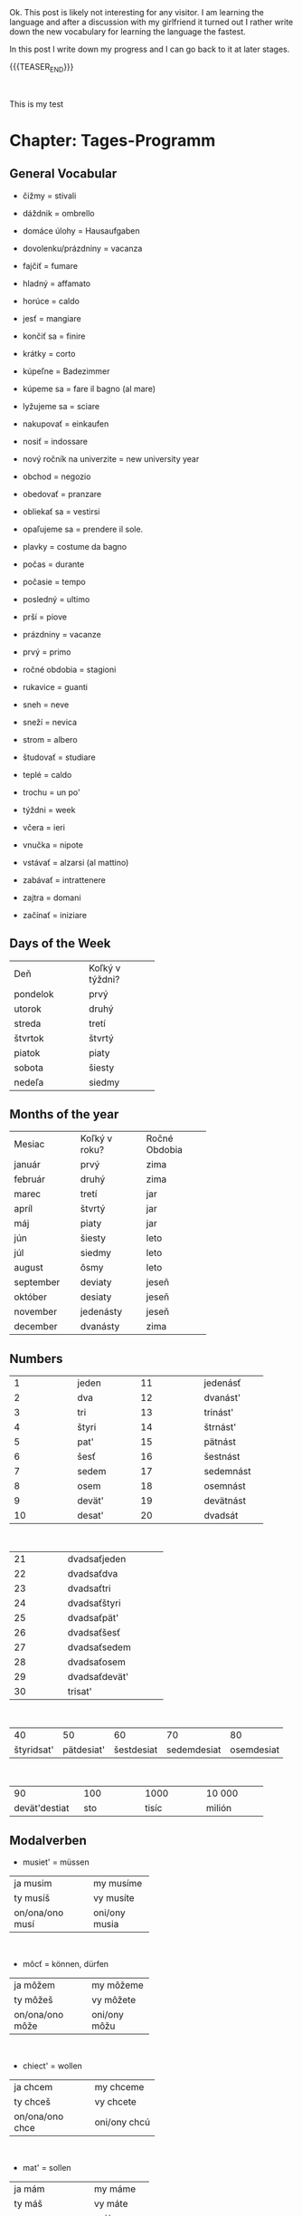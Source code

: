 #+BEGIN_COMMENT
.. title: Slovak Learning
.. slug: slovak-learning
.. date: 2020-05-16 09:45:34 UTC+02:00
.. tags: Slovak
.. category: 
.. link: 
.. description: 
.. type: text

#+END_COMMENT

#+BEGIN_EXPORT html
<br>
<br>
#+END_EXPORT

Ok. This post is likely not interesting for any visitor. I am learning
the language and after a discussion with my girlfriend it turned out I
rather write down the new vocabulary for learning the language the
fastest.

In this post I write down my progress and I can go back to it at later
stages.


{{{TEASER_END}}}

#+BEGIN_EXPORT html
<br>
#+END_EXPORT

This is my test

* Chapter: Tages-Programm

** General Vocabular

 - čižmy = stivali

 - dáždnik = ombrello

 - domáce úlohy = Hausaufgaben

 - dovolenku/prázdniny = vacanza

 - fajčiť = fumare

 - hladný = affamato

 - horúce = caldo 

 - jesť = mangiare

 - končiť sa  = finire

 - krátky = corto

 - kúpeľne = Badezimmer

 - kúpeme sa = fare il bagno (al mare)

 - lyžujeme sa = sciare

 - nakupovať = einkaufen

 - nosiť = indossare

 - nový ročník na univerzite = new university year

 - obchod = negozio

 - obedovať = pranzare

 - obliekať sa = vestirsi

 - opaľujeme sa = prendere il sole.

 - plavky = costume da bagno

 - počas = durante

 - počasie = tempo 

 - posledný = ultimo

 - prší = piove

 - prázdniny = vacanze

 - prvý = primo

 - ročné obdobia = stagioni

 - rukavice = guanti

 - sneh = neve

 - sneží = nevica

 - strom = albero

 - študovať = studiare

 - teplé = caldo 

 - trochu = un po'

 - týždni = week

 - včera = ieri

 - vnučka = nipote

 - vstávať = alzarsi (al mattino)

 - zabávať = intrattenere

 - zajtra = domani

 - začínať = iniziare

** Days of the Week

+----------------+-------------------+
|                |                   |
|      Deň       |  Koľký v týždni?  |
|                |                   |
+----------------+-------------------+
|    pondelok    |       prvý        |
+----------------+-------------------+
|     utorok     |       druhý       |
+----------------+-------------------+
|     streda     |       tretí       |
+----------------+-------------------+
|    štvrtok     |      štvrtý       |
+----------------+-------------------+
|     piatok     |       piaty       |
+----------------+-------------------+
|     sobota     |      šiesty       |
+----------------+-------------------+
|     nedeľa     |      siedmy       |
+----------------+-------------------+

** Months of the year


+-------------+-----------------+-----------------+
|             |                 |                 |
|   Mesiac    |  Koľký v roku?  |  Ročné Obdobia  |
|             |                 |                 |
+-------------+-----------------+-----------------+
|   január    |      prvý       |      zima       |
+-------------+-----------------+-----------------+
|   február   |      druhý      |      zima       |
+-------------+-----------------+-----------------+
|    marec    |      tretí      |       jar       |
+-------------+-----------------+-----------------+
|    apríl    |     štvrtý      |       jar       |
+-------------+-----------------+-----------------+
|     máj     |      piaty      |       jar       |
+-------------+-----------------+-----------------+
|     jún     |     šiesty      |      leto       |
+-------------+-----------------+-----------------+
|     júl     |     siedmy      |      leto       |
+-------------+-----------------+-----------------+
|   august    |      ôsmy       |      leto       |
+-------------+-----------------+-----------------+
|  september  |     deviaty     |      jeseň      |
+-------------+-----------------+-----------------+
|   október   |     desiaty     |      jeseň      |
+-------------+-----------------+-----------------+
|  november   |    jedenásty    |      jeseň      |
+-------------+-----------------+-----------------+
|  december   |    dvanásty     |      zima       |
+-------------+-----------------+-----------------+

** Numbers

+---------------+---------------+---------------+---------------+
|1              |jeden          |11             |jedenásť       |
+---------------+---------------+---------------+---------------+
|2              |dva            |12             |dvanást'       |
+---------------+---------------+---------------+---------------+
|3              |tri            |13             |trinást'       |
+---------------+---------------+---------------+---------------+
|4              | štyri         |14             |štrnást'       |
+---------------+---------------+---------------+---------------+
|5              |pat'           |15             |pätnást        |
+---------------+---------------+---------------+---------------+
|6              | šesť          |16             |šestnást       |
+---------------+---------------+---------------+---------------+
|7              |sedem          |17             |sedemnást      |
+---------------+---------------+---------------+---------------+
|8              |osem           |18             |osemnást       |
+---------------+---------------+---------------+---------------+
|9              |devät'         |19             |devätnást      |
+---------------+---------------+---------------+---------------+
|10             |desat'         |20             |dvadsát        |
+---------------+---------------+---------------+---------------+

#+BEGIN_EXPORT html
<br>
#+END_EXPORT

+---------------+----------------------+
|21             |dvadsaťjeden          |
+---------------+----------------------+
|22             |dvadsaťdva            |
+---------------+----------------------+
|23             |dvadsaťtri            |
+---------------+----------------------+
|24             |dvadsaťštyri          |
+---------------+----------------------+
|25             |dvadsaťpät'           |
+---------------+----------------------+
|26             |dvadsaťšesť           |
+---------------+----------------------+
|27             |dvadsaťsedem          |
+---------------+----------------------+
|28             |dvadsaťosem           |
+---------------+----------------------+
|29             |dvadsaťdevät'         |
+---------------+----------------------+
|30             |trisat'               |
+---------------+----------------------+


#+BEGIN_EXPORT html
<br>
#+END_EXPORT

+---------------+---------------+---------------+---------------+---------------+
|40             |50             |60             |70             |80             |
+---------------+---------------+---------------+---------------+---------------+
|štyridsat'     |pätdesiat'     |šestdesiat     | sedemdesiat   |osemdesiat     |
+---------------+---------------+---------------+---------------+---------------+

#+BEGIN_EXPORT html
<br>
#+END_EXPORT

+---------------+---------------+---------------+---------------+
|90             |100            |1000           |10 000         |
+---------------+---------------+---------------+---------------+
|devät'destiat  |sto            |tisíc          |milión         |
+---------------+---------------+---------------+---------------+

** Modalverben

- musiet' = müssen

+------------------+---------------+
|ja musim          |my musíme      |
+------------------+---------------+
|ty musíš          |vy musíte      |
+------------------+---------------+
|on/ona/ono musí   |oni/ony musia  |
+------------------+---------------+

#+BEGIN_EXPORT html
<br>
#+END_EXPORT

- môcť = können, dürfen

+------------------+---------------+
|ja môžem          |my môžeme      |
+------------------+---------------+
|ty môžeš          |vy môžete      |
+------------------+---------------+
|on/ona/ono môže   |oni/ony môžu   |
+------------------+---------------+

#+BEGIN_EXPORT html
<br>
#+END_EXPORT

-  chiect' = wollen

+------------------+-----------------+
|ja chcem          |my chceme        |
+------------------+-----------------+
|ty chceš          |vy chcete        |
+------------------+-----------------+
|on/ona/ono chce   |oni/ony chcú     |
+------------------+-----------------+

#+BEGIN_EXPORT html
<br>
#+END_EXPORT


- mat' = sollen

+------------------+---------------+
|ja mám            |my máme        |
+------------------+---------------+
|ty máš            |vy máte        |
+------------------+---------------+
|on/ona/ono má     |oni/ony majú   |
+------------------+---------------+

#+BEGIN_EXPORT html
<br>
#+END_EXPORT

- smiet' = dürfen

+------------------+---------------+
|ja smiem          |my smieme      |
+------------------+---------------+
|ty smieš          |vy smiete      |
+------------------+---------------+
|on/ona/ono smie   |oni/ony smú    |
+------------------+---------------+


#+BEGIN_EXPORT html
<br>
#+END_EXPORT

- vedieť = wissen, können (Fähigkeit haben), kennen

+------------------+---------------+
|ja viem           |my vieme       |
+------------------+---------------+
|ty vieš           |vy viete       |
+------------------+---------------+
|on/ona/ono vie    |oni/ony vedia  |
+------------------+---------------+

#+BEGIN_EXPORT html
<br>
#+END_EXPORT

Notice that with all the modal verbs you use verbs in their infinite
form like with all the languages you know so far. For instance:

Doobeda musím *byť* v škole a musím *študovať*.

** Prepositions

 + Idem do domu. <=> Ich gehe *nach* Hause.
 + Idem od domu. <=> Ich gehe *aus der Nähe* von dem Haus.
 + Idem z domu.  <=> Ich gehe *aus* dem Haus.
 + Ja som v doma <=> Ich bin *in dem* Haus

** Declination

Notice that verbs in the present form with the infinite form ending
with *ovat*, for instance =nakupovať=, are conjugated using the =ujem=
form, for instance:

+------------+---------------+
|ja          |      nakupujem|
+------------+---------------+
|tyn         |      nakupuješ|
+------------+---------------+
|on/ona/ono  |       nakupuje|
+------------+---------------+
|my          |     nakupujeme|
+------------+---------------+
|vy          |     nakupujete|
+------------+---------------+
|oni/ony     |       nakupujú|
+------------+---------------+





* Chapter: Kleidung und Farben


** General Vocabulary

- blúzka = Bluse
- bunda = Jacke
- čiapka = Mütze
- čižmy	= Stiefel
- drogéria = Drogerie
- farba	= Farbe 
- hlava	= Kopf; Kapitel
- kabát	= Mantel
- kníhkupectvo	= libreria
- košeľa = Hemd 
- noha = Bein; Fuß 
- nohavice = pantalone
- obchod = Geschäft, Laden 
- obchodné centrum = Einkaufszentrum, Geschäftszentrum / shopping center
- oblečenie = Bekleidung  
- obraz, obrázok = Bild, Abbildung
- obuv = Schuhe
- oko = Auge
- plavky = Badeanzug
- ponožky = Socken
- potraviny = Lebensmittel
- pyžamo = Pyjama, Schlafanzug
- rifle = Jeans
- ruka = Hand
- rukavice = Handschuhe
- sako = giacca
- skúšobná kabínka = Umkleidekabine
- sukňa = Rock
- sveter = Pullover
- šál = Schal
- šaty = Kleid
- textil = Textil
- topánka = Schuh
- topánky = Schuhe
- tričko = T-Shirt
- doplnok (k oblečeniu) = Zubehör (zur Kleidung) (supplemento)
- lodičky = tacchi alti
- tenisky = Turnschuhe
- opasok = Gürtel
- kabelka = Handtasche
- narodeniny = Geburtstag
- elegantný = elegant
- blond = blond, blondhaarig
- čierno = biely schwarz-weiß
- farebný = bunt
- fialový = violett
- hnedý = braun
- letný = sommerlich
- obľúbený = beliebt
- oranžový = orange
- rovnaký = gleich, dasselbe
- ružový = rosa
- ryšavý = rothaarig
- sivý = grau
- tamto = dort
- všetci = alle
- blahoželať = gratulieren
- chcieť = wollen
- ďakovať = danken
- mať oblečené = gekleidet sein
- nosiť (oblečenie, topánky) = tragen (Kleidung, Schuhe)
- obliekať si = anziehen, (sich) bekleiden, (sich) kleiden
- obúvať si = Schuhe anziehen
- páčiť sa = gefallen
- pomáhať = helfen
- vybrať si = aussuchen, auswählen
- vyskúšať si =	anprobieren
- Aha pozri! = Ah, schau mal!
- Kde je skúšobná kabínka? = Wo ist die Umkleidekabine?
- Môžem si to vyskúšať?	= Kann ich das anprobieren?
- To sa mi (ne)páči. = Dies gefällt mir (nicht).


